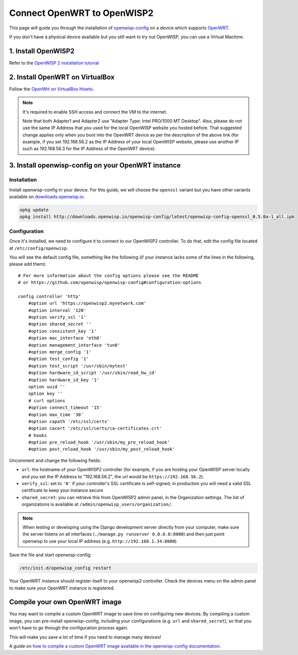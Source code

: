 Connect OpenWRT to OpenWISP2
============================

This page will guide you through the installation of
`openwisp-config <https://github.com/openwisp/openwisp-config>`_ on a
device which supports `OpenWRT <https://openwrt.org/>`_.

If you don't have a physical device available but you still want to try
out OpenWISP, you can use a Virtual Machine.

1. Install OpenWISP2
--------------------

Refer to the  `OpenWISP 2 installation tutorial
<https://github.com/openwisp/ansible-openwisp2#usage-tutorial>`_

2. Install OpenWRT on VirtualBox
--------------------------------

Follow the `OpenWrt on VirtualBox Howto
<https://openwrt.org/docs/guide-user/virtualization/virtualbox-vm>`_.

.. note::

    It's required to enable SSH access and connect the VM to the internet.

    Note that both Adapter1 and Adapter2 use
    "Adapter Type: Intel PRO/1000 MT Desktop". Also, please do
    not use the same IP Address that you used for the local OpenWISP
    website you hosted before. That suggested change applies only when
    you boot into the OpenWRT device as per the description of the
    above link (for example, if you set 192.168.56.2 as the IP Address
    of your local OpenWISP website, please use another IP such as
    192.168.56.3 for the IP Address of the OpenWRT device).


3. Install openwisp-config on your OpenWRT instance
---------------------------------------------------

Installation
~~~~~~~~~~~~

Install openwisp-config in your device. For this guide, we will choose the
``openssl`` variant but you have other variants available on
`downloads.openwisp.io <http://downloads.openwisp.io/openwisp-config/latest/>`__.

.. code-block:: bash

    opkg update
    opkg install http://downloads.openwisp.io/openwisp-config/latest/openwisp-config-openssl_0.5.0a-1_all.ipk

Configuration
~~~~~~~~~~~~~

Once it's installed, we need to configure it to connect to our OpenWISP2
controller. To do that, edit the config file located at
``/etc/config/openwisp``.

You will see the default config file, something like the following
(if your instance lacks some of the lines in the following,
please add them):

::

    # For more information about the config options please see the README
    # or https://github.com/openwisp/openwisp-config#configuration-options

    config controller 'http'
        #option url 'https://openwisp2.mynetwork.com'
        #option interval '120'
        #option verify_ssl '1'
        #option shared_secret ''
        #option consistent_key '1'
        #option mac_interface 'eth0'
        #option management_interface 'tun0'
        #option merge_config '1'
        #option test_config '1'
        #option test_script '/usr/sbin/mytest'
        #option hardware_id_script '/usr/sbin/read_hw_id'
        #option hardware_id_key '1'
        option uuid ''
        option key ''
        # curl options
        #option connect_timeout '15'
        #option max_time '30'
        #option capath '/etc/ssl/certs'
        #option cacert '/etc/ssl/certs/ca-certificates.crt'
        # hooks
        #option pre_reload_hook '/usr/sbin/my_pre_reload_hook'
        #option post_reload_hook '/usr/sbin/my_post_reload_hook'

Uncomment and change the following fields:

- ``url``: the hostname of your OpenWISP2 controller (for example, if
  you are hosting your OpenWISP server locally and you set the IP Address
  to "192.168.56.2", the url would be ``https://192.168.56.2``).
- ``verify_ssl``: set to ``'0'`` if your controller's SSL certificate is
  self-signed; in production you will need a valid SSL certificate to
  keep your instance secure
- ``shared_secret``: you can retrieve this from OpenWISP2 admin panel, in
  the Organization settings. The list of organizations is available at
  ``/admin/openwisp_users/organization/``.

.. note::

    When testing or developing using the Django development server
    directly from your computer, make sure the server listens on all
    interfaces (``./manage.py runserver 0.0.0.0:8000``) and then just
    point openwisp to use your local IP address
    (e.g. ``http://192.168.1.34:8000``)

Save the file and start openwisp-config:

.. code-block:: bash

    /etc/init.d/openwisp_config restart

Your OpenWRT instance should register itself to your openwisp2 controller.
Check the devices menu on the admin panel to make sure your OpenWRT
instance is registered.

Compile your own OpenWRT image
------------------------------

You may want to compile a custom OpenWRT image to save time on configuring
new devices. By compiling a custom image, you can pre-install
openwisp-config, including your configurations (e.g. ``url`` and
``shared_secret``), so that you won't have to go through the configuration
process again.

This will make you save a lot of time if you need to manage many devices!

A guide on `how to compile a custom OpenWRT image available in the
openwisp-config documentation
<https://github.com/openwisp/openwisp-config#compiling-a-custom-openwrt-image>`_.
